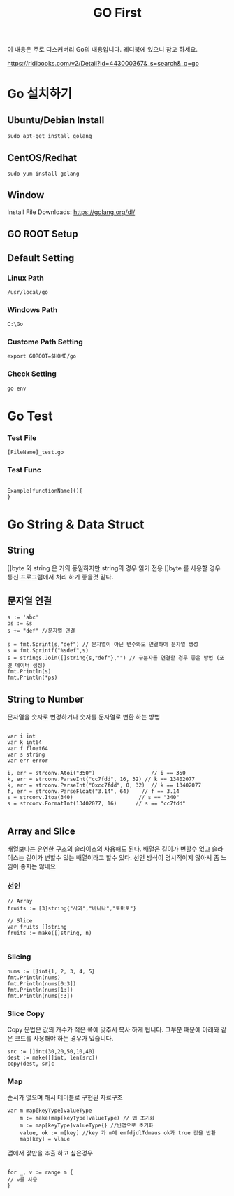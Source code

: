 #+STARTUP: overview
#+STARTUP: content
#+STARTUP: showall
#+STARTUP: showeverything
#+TITLE: GO First

이 내용은 주로 디스커버리 Go의 내용입니다. 레디북에 있으니 참고 하세요.

https://ridibooks.com/v2/Detail?id=443000367&_s=search&_q=go

* Go 설치하기

** Ubuntu/Debian Install
   #+BEGIN_EXAMPLE
   sudo apt-get install golang
   #+END_EXAMPLE

** CentOS/Redhat
   #+BEGIN_EXAMPLE
   sudo yum install golang
   #+END_EXAMPLE

** Window
  Install File Downloads: https://golang.org/dl/ 

** GO ROOT Setup
** Default Setting

*** Linux Path
#+BEGIN_EXAMPLE
/usr/local/go 
#+END_EXAMPLE

*** Windows Path 
#+BEGIN_EXAMPLE
C:\Go
#+END_EXAMPLE

*** Custome Path Setting
#+BEGIN_EXAMPLE
export GOROOT=$HOME/go
#+END_EXAMPLE

*** Check Setting
#+BEGIN_EXAMPLE
  go env
#+END_EXAMPLE

* Go Test

*** Test File
#+BEGIN_EXAMPLE
  [FileName]_test.go
#+END_EXAMPLE

*** Test Func
#+BEGIN_EXAMPLE

  Example[functionName](){
  }
#+END_EXAMPLE

* Go String & Data Struct

** String
   []byte 와 string 은 거의 동일하지만 string의 경우 읽기 전용
   []byte 를 사용할 경우 통신 프로그램에서 처리 하기 좋을것 같다. 

** 문자열 연결

#+NAME: String Format
#+BEGIN_SRC
s := 'abc'
ps := &s
s += "def" //문자열 연결 

s = fmt.Sprint(s,"def") // 문자열이 아닌 변수와도 연결하여 문자열 생성
s = fmt.Sprintf("%sdef",s)  
s = strings.Join([]string{s,"def"},"") // 구분자를 연결할 경우 좋은 방법 (포멧 데이터 생성)
fmt.Println(s)
fmt.Println(*ps)
#+END_SRC

** String to Number
문자열을 숫자로 변경하거나 숫자를 문자열로 변환 하는 방법

#+NAME: StrToInt

#+BEGIN_SRC

	var i int
	var k int64
	var f float64
	var s string
	var err error

	i, err = strconv.Atoi("350")                  // i == 350
	k, err = strconv.ParseInt("cc7fdd", 16, 32) // k == 13402077
	k, err = strconv.ParseInt("0xcc7fdd", 0, 32)  // k == 13402077
	f, err = strconv.ParseFloat("3.14", 64)    // f == 3.14
	s = strconv.Itoa(340)                     // s == "340"
	s = strconv.FormatInt(13402077, 16)      // s == "cc7fdd"

#+END_SRC

** Array and Slice
배열보다는 유연한 구조의 슬라이스의 사용해도 된다. 
배열은 길이가 변할수 없고 슬라이스는 길이가 변할수 있는 배열이라고 할수 있다. 
선언 방식이 명시적이지 않아서 좀 느낌이 좋지는 않네요 

*** 선언 
#+BEGIN_SRC
// Array
fruits := [3]string{"사과","바나나","토마토"}

// Slice 
var fruits []string
fruits := make([]string, n)

#+END_SRC

*** Slicing

#+BEGIN_SRC
	nums := []int{1, 2, 3, 4, 5}
	fmt.Println(nums)
	fmt.Println(nums[0:3])
	fmt.Println(nums[1:])
	fmt.Println(nums[:3])
#+END_SRC

*** Slice Copy
Copy 문법은 값의 개수가 적은 쪽에 맞추서 복사 하게 됩니다. 
그부분 때문에 아래와 같은 코드를 사용해야 하는 경우가 있습니다.

#+BEGIN_SRC
    src := []int(30,20,50,10,40)
    dest := make([]int, len(src))
    copy(dest, sr)c
#+END_SRC


*** Map
순서가 없으며 해시 테이블로 구현된 자료구조 

#+BEGIN_SRC
var m map[keyType]valueType
    m := make(map[keyType]valueType) // 맵 초기화 
    m := map[keyType]valueType{} //빈맵으로 초기화
    value, ok := m[key] //key 가 m에 emfdjdlTdmaus ok가 true 값을 반환
    map[key] = vlaue
#+END_SRC

맵에서 값만을 추출 하고 싶은경우 

#+BEGIN_SRC

for _, v := range m {
// v를 사용
}

#+END_SRC





